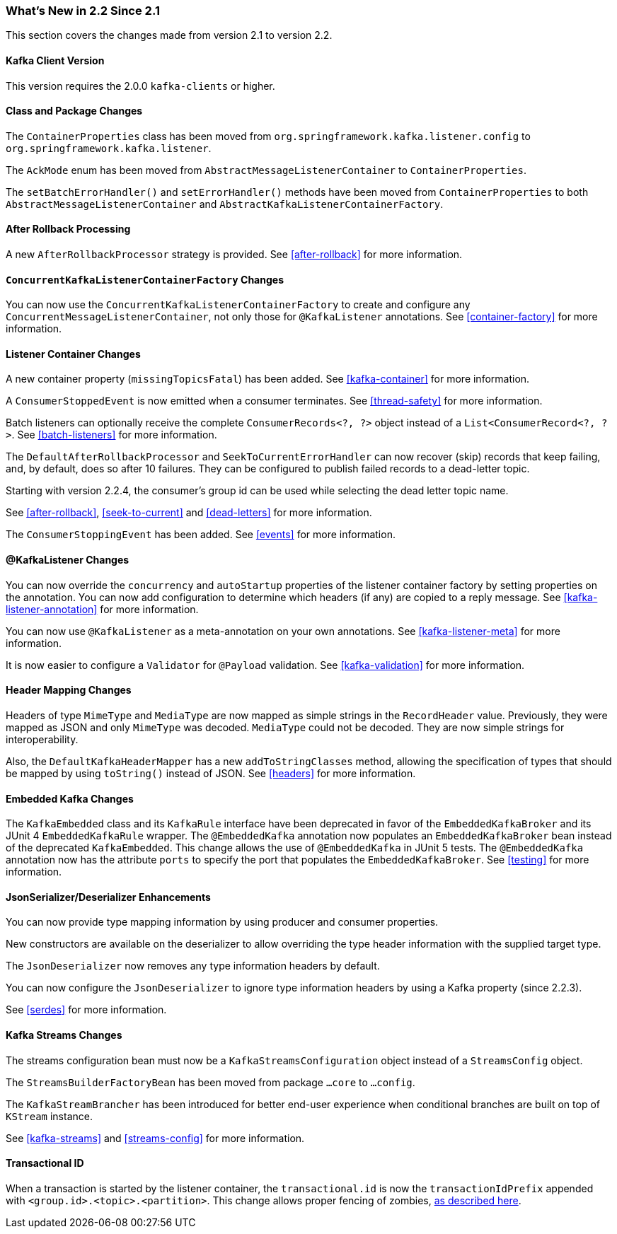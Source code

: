 === What's New in 2.2 Since 2.1

This section covers the changes made from version 2.1 to version 2.2.

==== Kafka Client Version

This version requires the 2.0.0 `kafka-clients` or higher.

==== Class and Package Changes

The `ContainerProperties` class has been moved from `org.springframework.kafka.listener.config` to `org.springframework.kafka.listener`.

The `AckMode` enum has been moved from `AbstractMessageListenerContainer` to `ContainerProperties`.

The `setBatchErrorHandler()` and `setErrorHandler()` methods have been moved from `ContainerProperties` to both `AbstractMessageListenerContainer` and `AbstractKafkaListenerContainerFactory`.

==== After Rollback Processing

A new `AfterRollbackProcessor` strategy is provided. See <<after-rollback>> for more information.

==== `ConcurrentKafkaListenerContainerFactory` Changes

You can now use the `ConcurrentKafkaListenerContainerFactory` to create and configure any `ConcurrentMessageListenerContainer`, not only those for `@KafkaListener` annotations.
See <<container-factory>> for more information.

==== Listener Container Changes

A new container property (`missingTopicsFatal`) has been added.
See <<kafka-container>> for more information.

A `ConsumerStoppedEvent` is now emitted when a consumer terminates.
See <<thread-safety>> for more information.

Batch listeners can optionally receive the complete `ConsumerRecords<?, ?>` object instead of a `List<ConsumerRecord<?, ?>`.
See <<batch-listeners>> for more information.

The `DefaultAfterRollbackProcessor` and `SeekToCurrentErrorHandler` can now recover (skip) records that keep failing, and, by default, does so after 10 failures.
They can be configured to publish failed records to a dead-letter topic.

Starting with version 2.2.4, the consumer's group id can be used while selecting the dead letter topic name.

See <<after-rollback>>, <<seek-to-current>> and <<dead-letters>> for more information.

The `ConsumerStoppingEvent` has been added.
See <<events>> for more information.

==== @KafkaListener Changes

You can now override the `concurrency` and `autoStartup` properties of the listener container factory by setting properties on the annotation.
You can now add configuration to determine which headers (if any) are copied to a reply message.
See <<kafka-listener-annotation>> for more information.

You can now use `@KafkaListener` as a meta-annotation on your own annotations.
See <<kafka-listener-meta>> for more information.

It is now easier to configure a `Validator` for `@Payload` validation.
See <<kafka-validation>> for more information.

==== Header Mapping Changes

Headers of type `MimeType` and `MediaType` are now mapped as simple strings in the `RecordHeader` value.
Previously, they were mapped as JSON and only `MimeType` was decoded. `MediaType` could not be decoded.
They are now simple strings for interoperability.

Also, the `DefaultKafkaHeaderMapper` has a new `addToStringClasses` method, allowing the specification of types that should be mapped by using `toString()` instead of JSON.
See <<headers>> for more information.

==== Embedded Kafka Changes

The `KafkaEmbedded` class and its `KafkaRule` interface have been deprecated in favor of the `EmbeddedKafkaBroker` and its JUnit 4 `EmbeddedKafkaRule` wrapper.
The `@EmbeddedKafka` annotation now populates an `EmbeddedKafkaBroker` bean instead of the deprecated `KafkaEmbedded`.
This change allows the use of `@EmbeddedKafka` in JUnit 5 tests.
The `@EmbeddedKafka` annotation now has the attribute `ports` to specify the port that populates the `EmbeddedKafkaBroker`.
See <<testing>> for more information.

==== JsonSerializer/Deserializer Enhancements

You can now provide type mapping information by using producer and consumer properties.

New constructors are available on the deserializer to allow overriding the type header information with the supplied target type.

The `JsonDeserializer` now removes any type information headers by default.

You can now configure the `JsonDeserializer` to ignore type information headers by using a Kafka property (since 2.2.3).

See <<serdes>> for more information.

==== Kafka Streams Changes

The streams configuration bean must now be a `KafkaStreamsConfiguration` object instead of a `StreamsConfig` object.

The `StreamsBuilderFactoryBean` has been moved from package `...core` to `...config`.

The `KafkaStreamBrancher` has been introduced for better end-user experience when conditional branches are built on top of `KStream` instance.

See <<kafka-streams>> and <<streams-config>> for more information.


==== Transactional ID

When a transaction is started by the listener container, the `transactional.id` is now the `transactionIdPrefix` appended with `<group.id>.<topic>.<partition>`.
This change allows proper fencing of zombies, https://www.confluent.io/blog/transactions-apache-kafka/[as described here].
